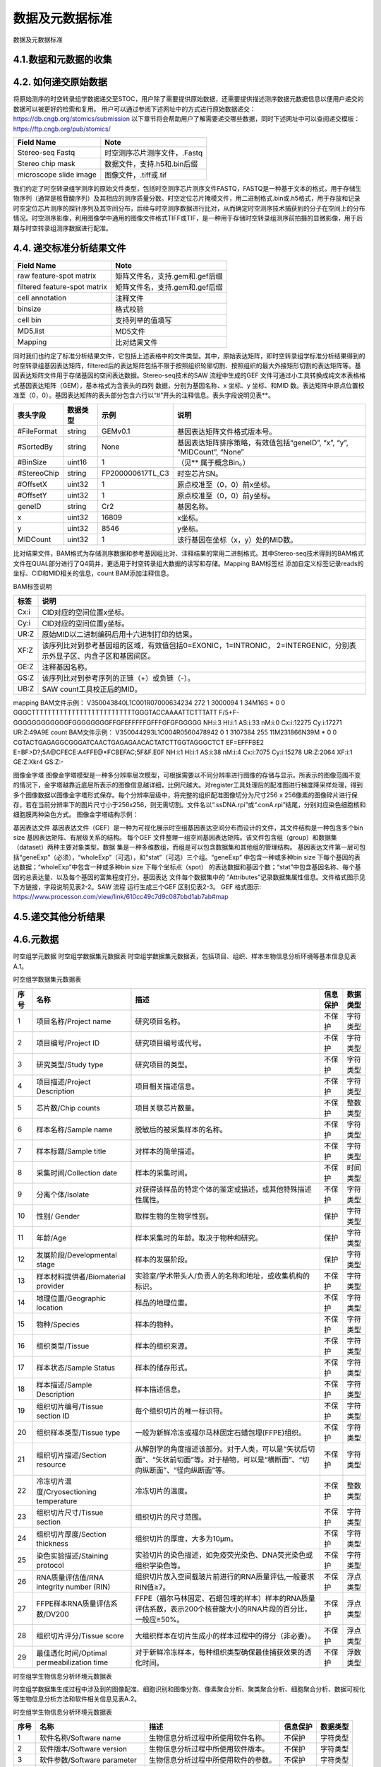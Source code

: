 数据及元数据标准
==============

数据及元数据标准

4.1.数据和元数据的收集
------------------------

.. image:: ./images/4.1.png

4.2.  如何递交原始数据
---------------------
将原始测序的时空转录组学数据递交至STOC，用户除了需要提供原始数据，还需要提供描述测序数据元数据信息以便用户递交的数据可以被更好的检索和复用。
用户可以通过参阅下述网址中的方式进行原始数据递交：
https://db.cngb.org/stomics/submission
以下章节将会帮助用户了解需要递交哪些数据，同时下述网址中可以查阅递交模板：
https://ftp.cngb.org/pub/stomics/

+------------------------+----------------------------+
|Field Name	         |Note                        |
+========================+============================+
|Stereo-seq Fastq	 |时空测序芯片测序文件，.Fastq|
+------------------------+----------------------------+
|Stereo chip mask	 |数据文件，支持.h5和.bin后缀 |
+------------------------+----------------------------+
|microscope slide image	 |图像文件，.tiff或.tif       |
+------------------------+----------------------------+
我们约定了时空转录组学测序的原始文件类型，包括时空测序芯片测序文件FASTQ，FASTQ是一种基于文本的格式，用于存储生物序列（通常是核苷酸序列）及其相应的测序质量分数。时空定位芯片掩模文件，用二进制格式.bin或.h5格式，用于存放和记录时空定位芯片测序的探针序列及其空间分布，后续与时空测序数据进行比对，从而确定时空测序技术捕获到的分子在空间上的分布情况。时空测序影像，利用图像学中通用的图像文件格式TIFF或TIF，是一种用于存储时空转录组测序前拍摄的显微影像，用于后期与时空转录组测序数据进行配准。

4.4.  递交标准分析结果文件
--------------------------
+----------------------------------+-------------------------------------+
|Field Name                        |Note                                 |
+==================================+=====================================+
|raw feature-spot matrix           |矩阵文件名，支持.gem和.gef后缀       |
+----------------------------------+-------------------------------------+
|filtered feature-spot matrix      |矩阵文件名，支持.gem和.gef后缀       |
+----------------------------------+-------------------------------------+
|cell annotation                   |注释文件                             |
+----------------------------------+-------------------------------------+
|binsize                           |格式校验                             |
+----------------------------------+-------------------------------------+
|cell bin                          |支持列举的值填写                     |
+----------------------------------+-------------------------------------+
|MD5.list                          |MD5文件                              |
+----------------------------------+-------------------------------------+
|Mapping                           |比对结果文件                         |
+----------------------------------+-------------------------------------+
同时我们也约定了标准分析结果文件，它包括上述表格中的文件类型。其中，原始表达矩阵，即时空转录组学标准分析结果得到的时空转录组基因表达矩阵，filtered后的表达矩阵包括不限于按照组织轮廓切割、按照组织的最大外接矩形切割的表达矩阵等。基因表达矩阵文件用于存储基因的空间表达数据。Stereo-seq技术的SAW 流程中生成的GEF 文件可通过小工具转换成纯文本表格格式基因表达矩阵（GEM），基本格式为含表头的四列
数据，分别为基因名称、x 坐标、y 坐标、和MID 数。表达矩阵中原点位置校准至（0，0）。基因表达矩阵的表头部分包含六行以“#”开头的注释信息。表头字段说明见表**。

+--------------+--------+----------------+----------------------------------------------------------------------+
|表头字段      |数据类型|示例            |说明                                                                  |
+==============+========+================+======================================================================+
|#FileFormat   |string  |GEMv0.1         |基因表达矩阵文件格式版本号。                                          |
+--------------+--------+----------------+----------------------------------------------------------------------+
|#SortedBy     |string  |None            |基因表达矩阵排序策略，有效值包括“geneID”, “x”, “y”, ”MIDCount”, “None”|
+--------------+--------+----------------+----------------------------------------------------------------------+
|#BinSize      |uint16  |1               |（见** 属于概念Bin。）                                                |
+--------------+--------+----------------+----------------------------------------------------------------------+
|#StereoChip   |string  |FP200000617TL_C3|时空芯片SN。                                                          |
+--------------+--------+----------------+----------------------------------------------------------------------+
|#OffsetX      |uint32  |1               |原点校准至（0，0）前x坐标。                                           |
+--------------+--------+----------------+----------------------------------------------------------------------+
|#OffsetY      |uint32  |1               |原点校准至（0，0）前y坐标。                                           |
+--------------+--------+----------------+----------------------------------------------------------------------+
|geneID        |string  |Cr2             |基因名称。                                                            |
+--------------+--------+----------------+----------------------------------------------------------------------+
|x             |uint32  |16809           |x坐标。                                                               |
+--------------+--------+----------------+----------------------------------------------------------------------+
|y             |uint32  |8546            |y坐标。                                                               |
+--------------+--------+----------------+----------------------------------------------------------------------+
|MIDCount      |uint32  |1               |该行基因在坐标（x，y）处的MID数。                                     |
+--------------+--------+----------------+----------------------------------------------------------------------+
比对结果文件，BAM格式为存储测序数据和参考基因组比对、注释结果的常用二进制格式。其中Stereo-seq技术得到的BAM格式文件在QUAL部分进行了Q4简并，更适用于时空转录组大数据的读写和存储。Mapping BAM标签栏 添加自定义标签记录reads的坐标、CID和MID相关的信息，count BAM添加注释信息。

BAM标签说明

+-----+-------------------------------------------------------------------------------------------------------------------+
|标签 |说明                                                                                                               |
+=====+===================================================================================================================+
|Cx:i |CID对应的空间位置x坐标。                                                                                           |
+-----+-------------------------------------------------------------------------------------------------------------------+
|Cy:i |CID对应的空间位置y坐标。                                                                                           |
+-----+-------------------------------------------------------------------------------------------------------------------+
|UR:Z |原始MID以二进制编码后用十六进制打印的结果。                                                                        |
+-----+-------------------------------------------------------------------------------------------------------------------+
|XF:Z |该序列比对到参考基因组的区域，有效值包括0=EXONIC，1=INTRONIC， 2=INTERGENIC，分别表示外显子区、内含子区和基因间区。|
+-----+-------------------------------------------------------------------------------------------------------------------+
|GE:Z |注释基因名称。                                                                                                     |
+-----+-------------------------------------------------------------------------------------------------------------------+
|GS:Z |该序列比对到参考序列的正链（+）或负链（-）。                                                                       |
+-----+-------------------------------------------------------------------------------------------------------------------+
|UB:Z |SAW count工具校正后的MID。                                                                                         |
+-----+-------------------------------------------------------------------------------------------------------------------+

mapping BAM文件示例：
V350043840L1C001R07000634234    272     1       3000094 1       34M16S  *       0       0       GGGCTTTTTTTTTTTTTTTTTTTTTTTTTTGGGTACCAAAATTCTTTATT      F/5+F-GGGGGGGGGGGGFGGGGGGGGFFGFEFFFFFGFFFGFGFGGGGG      NH:i:3  HI:i:1    AS:i:33 nM:i:0  Cx:i:12275      Cy:i:17271      UR:Z:49A9E
count BAM文件示例：
V350044293L1C004R0560478942     0       1       3107384 255     11M231866N39M   *       0       0       CGTACTGAGAGGCGGGATCAACTGAGAGAACACTATCTTGGTAGGGCTCT      EF=EFFFBE2
E=BF>D?;5A@CFECE:A4FFE@*FCBEFAC;5F&F.E0F      NH:i:1  HI:i:1  AS:i:38 nM:i:4  Cx:i:7075       Cy:i:15278      UR:Z:2064       XF:i:1  GE:Z:Xkr4       GS:Z:-

图像金字塔
图像金字塔模型是一种多分辨率层次模型，可根据需要以不同分辨率进行图像的存储与显示。所表示的图像范围不变的情况下，金字塔越靠近底层所表示的图像信息越详细，比例尺越大。对register工具处理后的配准图进行梯度降采样处理，得到多个图像数据以图像金字塔形式保存。每个分辨率层级中，将完整的组织配准图像切分为尺寸256 x 256像素的图像碎片进行保存，若在当前分辨率下的图片尺寸小于256ⅹ256，则无需切割。文件名以“.ssDNA.rpi”或“.conA.rpi”结尾，分别对应染色细胞核和细胞膜两种染色方式。
图像金字塔结构示例：

.. image:: ./images/4.4.png

基因表达文件
基因表达文件（GEF）是一种为可视化展示时空组基因表达空间分布而设计的文件，其文件结构是一种包含多个bin
size 基因表达矩阵、有层级关系的结构。
每个GEF 文件整理一组空间基因表达矩阵。该文件包含组（group）和数据集（dataset）两种主要对象类型。数据
集是一种多维数组，而组是可以包含数据集和其他组的管理结构。
基因表达文件第一层可包括“geneExp”（必须），“wholeExp”（可选），和“stat”（可选）三个组。“geneExp”
中包含一种或多种bin size 下每个基因的表达数据；“wholeExp”中包含一种或多种bin size 下每个坐标点（spot）
的表达数据和基因个数；“stat”中包含基因名称、每个基因的总表达量、以及每个基因的富集程度打分。基因表达
文件每个数据集中的 “Attributes”记录数据集属性信息。文件格式图示见下方链接，字段说明见表2-2。SAW 流程
运行生成三个GEF 区别见表2-3。
GEF 格式图示:
https://www.processon.com/view/link/610cc49c7d9c087bbd1ab7ab#map

4.5.递交其他分析结果
-----------------------

4.6.元数据
---------------

时空组学元数据
时空组学数据集元数据表
时空组学数据集元数据表，包括项目、组织、样本生物信息分析环境等基本信息见表A.1。

时空组学数据集元数据表

+----+------------------------------------------+--------------------------------------------------------------------------------------------------------------------------------+--------+--------+
|序号|名称                                      |描述                                                                                                                            |信息保护|数据类型|
+====+==========================================+================================================================================================================================+========+========+
|1   |项目名称/Project name                     |研究项目名称。                                                                                                                  |不保护  |字符类型|
+----+------------------------------------------+--------------------------------------------------------------------------------------------------------------------------------+--------+--------+
|2   |项目编号/Project ID                       |研究项目编号或代号。                                                                                                            |不保护  |字符类型|
+----+------------------------------------------+--------------------------------------------------------------------------------------------------------------------------------+--------+--------+
|3   |研究类型/Study type                       |研究项目的类型。                                                                                                                |不保护  |字符类型|
+----+------------------------------------------+--------------------------------------------------------------------------------------------------------------------------------+--------+--------+
|4   |项目描述/Project Description              |项目相关描述信息。                                                                                                              |不保护  |字符类型|
+----+------------------------------------------+--------------------------------------------------------------------------------------------------------------------------------+--------+--------+
|5   |芯片数/Chip counts                        |项目关联芯片数量。                                                                                                              |不保护  |整数类型|
+----+------------------------------------------+--------------------------------------------------------------------------------------------------------------------------------+--------+--------+
|6   |样本名称/Sample name                      |脱敏后的被采集样本的名称。                                                                                                      |不保护  |字符类型|
+----+------------------------------------------+--------------------------------------------------------------------------------------------------------------------------------+--------+--------+
|7   |样本标题/Sample title                     |对样本的简单描述。                                                                                                              |不保护  |字符类型|
+----+------------------------------------------+--------------------------------------------------------------------------------------------------------------------------------+--------+--------+
|8   |采集时间/Collection date                  |样本的采集时间。                                                                                                                |不保护  |时间类型|
+----+------------------------------------------+--------------------------------------------------------------------------------------------------------------------------------+--------+--------+
|9   |分离个体/Isolate                          |对获得该样品的特定个体的鉴定或描述，或其他特殊描述性属性。                                                                      |不保护  |字符类型|
+----+------------------------------------------+--------------------------------------------------------------------------------------------------------------------------------+--------+--------+
|10  |性别/ Gender                              |取样生物的生物学性别。                                                                                                          |保护    |字符类型|
+----+------------------------------------------+--------------------------------------------------------------------------------------------------------------------------------+--------+--------+
|11  |年龄/Age                                  |样本采集时的年龄。取决于物种和研究。                                                                                            |保护    |字符类型|
+----+------------------------------------------+--------------------------------------------------------------------------------------------------------------------------------+--------+--------+
|12  |发展阶段/Developmental stage              |样本的发展阶段。                                                                                                                |保护    |字符类型|
+----+------------------------------------------+--------------------------------------------------------------------------------------------------------------------------------+--------+--------+
|13  |样本材料提供者/Biomaterial provider       |实验室/学术带头人/负责人的名称和地址，或收集机构的标识。                                                                        |不保护  |字符类型|
+----+------------------------------------------+--------------------------------------------------------------------------------------------------------------------------------+--------+--------+
|14  |地理位置/Geographic location              |样品的地理位置。                                                                                                                |不保护  |字符类型|
+----+------------------------------------------+--------------------------------------------------------------------------------------------------------------------------------+--------+--------+
|15  |物种/Species                              |样本的物种。                                                                                                                    |不保护  |字符类型|
+----+------------------------------------------+--------------------------------------------------------------------------------------------------------------------------------+--------+--------+
|16  |组织类型/Tissue                           |样本的组织来源。                                                                                                                |不保护  |字符类型|
+----+------------------------------------------+--------------------------------------------------------------------------------------------------------------------------------+--------+--------+
|17  |样本状态/Sample Status                    |样本的储存形式。                                                                                                                |不保护  |字符类型|
+----+------------------------------------------+--------------------------------------------------------------------------------------------------------------------------------+--------+--------+
|18  |样本描述/Sample Description               |样本描述信息。                                                                                                                  |不保护  |字符类型|
+----+------------------------------------------+--------------------------------------------------------------------------------------------------------------------------------+--------+--------+
|19  |组织切片编号/Tissue section ID            |每个组织切片的唯一标识符。                                                                                                      |不保护  |字符类型|
+----+------------------------------------------+--------------------------------------------------------------------------------------------------------------------------------+--------+--------+
|20  |组织样本类型/Tissue type                  |一般为新鲜冷冻或福尔马林固定石蜡包埋(FFPE)组织。                                                                                |不保护  |字符类型|
+----+------------------------------------------+--------------------------------------------------------------------------------------------------------------------------------+--------+--------+
|21  |组织切片描述/Section resource             |从解剖学的角度描述该部分。对于人类，可以是“矢状后切面”、“矢状前切面”等。对于植物，可以是“横断面”、“切向纵断面”、“径向纵断面”等。|不保护  |字符类型|
+----+------------------------------------------+--------------------------------------------------------------------------------------------------------------------------------+--------+--------+
|22  |冷冻切片温度/Cryosectioning temperature   |冷冻切片的温度。                                                                                                                |不保护  |整数类型|
+----+------------------------------------------+--------------------------------------------------------------------------------------------------------------------------------+--------+--------+
|23  |组织切片尺寸/Tissue section               |组织切片的尺寸范围。                                                                                                            |不保护  |字符类型|
+----+------------------------------------------+--------------------------------------------------------------------------------------------------------------------------------+--------+--------+
|24  |组织切片厚度/Section thickness            |组织切片的厚度，大多为10µm。                                                                                                    |不保护  |字符类型|
+----+------------------------------------------+--------------------------------------------------------------------------------------------------------------------------------+--------+--------+
|25  |染色实验描述/Staining protocol            |实验切片的染色描述，如免疫荧光染色、DNA荧光染色或组织学染色等。                                                                 |不保护  |字符类型|
+----+------------------------------------------+--------------------------------------------------------------------------------------------------------------------------------+--------+--------+
|26  |RNA质量评估值/RNA integrity number (RIN)  |组织切片放入空间载玻片前进行的RNA质量评估,一般要求RIN值≥7。                                                                     |不保护  |浮点类型|
+----+------------------------------------------+--------------------------------------------------------------------------------------------------------------------------------+--------+--------+
|27  |FFPE样本RNA质量评估系数/DV200             |FFPE（福尔马林固定、石蜡包埋的样本）样本的RNA质量评估系数，表示200个核苷酸大小的RNA片段的百分比，一般应≥50%。                   |不保护  |浮点类型|
+----+------------------------------------------+--------------------------------------------------------------------------------------------------------------------------------+--------+--------+
|28  |组织切片评分/Tissue score                 |大组织样本在切片生成小的样本过程中的得分（非必要）。                                                                            |不保护  |浮点类型|
+----+------------------------------------------+--------------------------------------------------------------------------------------------------------------------------------+--------+--------+
|29  |最佳透化时间/Optimal permeabilization time|对于新鲜冷冻样本，每种组织类型确保最佳捕获效果的透化时间。                                                                      |不保护  |浮数类型|
+----+------------------------------------------+--------------------------------------------------------------------------------------------------------------------------------+--------+--------+

时空组学生物信息分析环境元数据表

时空组学数据集生成过程中涉及到的图像配准、细胞识别和图像分割、像素聚合分析、聚类聚合分析、细胞聚合分析、数据可视化等生物信息分析方法和软件相关信息见表A.2。

时空组学生物信息分析环境元数据表

+----+---------------------------+------------------------------------+--------+--------+
|序号|名称                       |描述                                |信息保护|数据类型|
+====+===========================+====================================+========+========+
|1   |软件名称/Software name     |生物信息分析过程中所使用软件名称。  |不保护  |字符类型|
+----+---------------------------+------------------------------------+--------+--------+
|2   |软件版本/Software version  |生物信息分析过程中所使用软件版本。  |不保护  |字符类型|
+----+---------------------------+------------------------------------+--------+--------+
|3   |软件参数/Software parameter|生物信息分析过程中所使用软件的参数。|不保护  |字符类型|
+----+---------------------------+------------------------------------+--------+--------+
|4   |参考基因组/Reference genome|基因组参考序列及版本。              |不保护  |字符类型|
+----+---------------------------+------------------------------------+--------+--------+
|5   |注释文件/Gene annotation   |基因注释文件及版本。                |不保护  |字符类型|
+----+---------------------------+------------------------------------+--------+--------+

时空组学测序质控数据

时空组学测序及质控相关数据信息,见表。

时空组学测序质控数据

+----------------------------------------------------+--------+----------------------------------+
|字段                                                |数据类型|说明                              |
+====================================================+========+==================================+
|测序类型/Sequencing type                            |字符类型|测序类型名称。                    |
+----------------------------------------------------+--------+----------------------------------+
|测序平台/Sequencing platform                        |字符类型|测序平台名称。                    |
+----------------------------------------------------+--------+----------------------------------+
|设备类型/Equipment type                             |字符类型|设备类型名称。                    |
+----------------------------------------------------+--------+----------------------------------+
|文库策略描述/Library strategy                       |字符类型|包括文库设计或构建的策略描述。    |
+----------------------------------------------------+--------+----------------------------------+
|文库类型/Library type                               |字符类型|测序的文库类型名称。              |
+----------------------------------------------------+--------+----------------------------------+
|文库名称/Library name                               |字符类型|测序文库编号。                    |
+----------------------------------------------------+--------+----------------------------------+
|文库富集方法/Library selection                      |字符类型|文库制备中对目标物进行富集的方法。|
+----------------------------------------------------+--------+----------------------------------+
|插入片段长度/Insert size                            |整数类型|双端测序的平均插入片段长度。      |
+----------------------------------------------------+--------+----------------------------------+
|下机数据存储路径/Sequencing raw data path           |字符类型|原始下机数据的存储路径。          |
+----------------------------------------------------+--------+----------------------------------+
|下机数据校验值/Sequencing raw data verification code|字符类型|原始数据唯一的校验值。            |
+----------------------------------------------------+--------+----------------------------------+
|测序总序列数/Total reads                            |整数类型|测序得到的总序列个数。            |
+----------------------------------------------------+--------+----------------------------------+
|测序读长/Reads lenth                                |整数类型|双端/单端测序读长。               |
+----------------------------------------------------+--------+----------------------------------+
|总碱基对数/Total base pairs                         |整数类型|测序总碱基对数。                  |
+----------------------------------------------------+--------+----------------------------------+
|CID Q30                                             |浮点类型|CID碱基中质量值达到Q30的百分比。  |
+----------------------------------------------------+--------+----------------------------------+
|MID Q30                                             |浮点类型|MID碱基中质量值达到Q30的百分比。  |
+----------------------------------------------------+--------+----------------------------------+

时空组学芯片质控数据

时空组学芯片质控数据，见表。

时空组学芯片质控数据

+--------------------------------------------+--------+------------------------------------------------------------------+
|字段                                        |数据类型|说明                                                              |
+============================================+========+==================================================================+
|芯片序列号/SN ID                            |字符类型|定位芯片序列号。                                                  |
+--------------------------------------------+--------+------------------------------------------------------------------+
|测序芯片数/Chip count                       |整数类型|测序芯片的个数。                                                  |
+--------------------------------------------+--------+------------------------------------------------------------------+
|测序总序列数/Total reads                    |整数类型|测序得到的总序列个数。                                            |
+--------------------------------------------+--------+------------------------------------------------------------------+
|碱基总数/Total base                         |整数类型|测序得到的总碱基数。                                              |
+--------------------------------------------+--------+------------------------------------------------------------------+
|特异性CID种类数/Unique CID number           |整数类型|特异性CID种类数。                                                 |
+--------------------------------------------+--------+------------------------------------------------------------------+
|没有位置信息的reads数/Reads without position|整数类型|没有位置信息的 reads 数。                                         |
+--------------------------------------------+--------+------------------------------------------------------------------+
|含N的CID数                                  |整数类型|含有N（未知）碱基的CID 数。                                       |
+--------------------------------------------+--------+------------------------------------------------------------------+
|含polyA的CID数                              |整数类型|含有polyA的CID个数。                                              |
+--------------------------------------------+--------+------------------------------------------------------------------+
|含polyT的CID数                              |整数类型|含有polyT的CID个数。                                              |
+--------------------------------------------+--------+------------------------------------------------------------------+
|含polyC的CID数                              |整数类型|含有polyC的CID个数。                                              |
+--------------------------------------------+--------+------------------------------------------------------------------+
|含polyG的CID数                              |整数类型|含有polyG的CID个数。                                              |
+--------------------------------------------+--------+------------------------------------------------------------------+
|Q20百分比                                   |浮点类型|碱基质量值达Q20的百分比。                                         |
+--------------------------------------------+--------+------------------------------------------------------------------+
|Q30百分比                                   |浮点类型|碱基质量值达Q30的百分比。                                         |
+--------------------------------------------+--------+------------------------------------------------------------------+
|芯片质控状态/Chip QC check                  |字符类型|芯片质量检测是否通过的状态。                                      |
+--------------------------------------------+--------+------------------------------------------------------------------+
|低质量CID百分比/Low quality CID rate        |浮点类型|低质量的CID百分比。                                               |
+--------------------------------------------+--------+------------------------------------------------------------------+
|最大瑕疵面积/Max defect area                |浮点类型|最大瑕疵面积的直径，单位为DNB个数。                               |
+--------------------------------------------+--------+------------------------------------------------------------------+
|累计瑕疵面积/Total defect area              |浮点类型|瑕疵累计面积对应直径，单位为DNB个数。                             |
+--------------------------------------------+--------+------------------------------------------------------------------+
|CID长度/CID lenth                           |整数类型|CID的长度。                                                       |
+--------------------------------------------+--------+------------------------------------------------------------------+
|CID起始位置/CID start                       |整数类型|CID的起始位置。                                                   |
+--------------------------------------------+--------+------------------------------------------------------------------+
|MID长度/MID lenth                           |整数类型|MID的长度。                                                       |
+--------------------------------------------+--------+------------------------------------------------------------------+
|MID起始位置/MID start pos                   |整数类型|MID起始位置。                                                     |
+--------------------------------------------+--------+------------------------------------------------------------------+
|MID所在位置/MID location                    |整数类型|MID所在位置。                                                     |
+--------------------------------------------+--------+------------------------------------------------------------------+
|有效CID数/Valid CID                         |整数类型|能够与芯片CID匹配并得到位置信息的序列个数。                       |
+--------------------------------------------+--------+------------------------------------------------------------------+
|含DNB序列数/Reads with dnb                  |整数类型|被过滤掉的含有DNB的序列个数。                                     |
+--------------------------------------------+--------+------------------------------------------------------------------+
|含接头序列数/Reads with adapter             |整数类型|被过滤掉的含有接头的序列个数。                                    |
+--------------------------------------------+--------+------------------------------------------------------------------+
|滤后序列数/Clean reads                      |整数类型|经过质控要求进行过滤后的序列个数。                                |
+--------------------------------------------+--------+------------------------------------------------------------------+
|唯一比对序列数/Unique mapping reads         |整数类型|有效CID经过滤后在参考基因组上只匹配一次的序列个数。               |
+--------------------------------------------+--------+------------------------------------------------------------------+
|重复比对序列数/Multi-mapping reads          |整数类型|有效CID经过滤后在参考基因组上匹配多次的序列个数。                 |
+--------------------------------------------+--------+------------------------------------------------------------------+
|未比对上的序列数/Unmapping reads            |整数类型|有效CID经过滤后未比对到基因组的序列个数。                         |
+--------------------------------------------+--------+------------------------------------------------------------------+
|嵌合比对序列数/Chimeric reads               |整数类型|有效CID经过滤后嵌合比对的序列个数。                               |
+--------------------------------------------+--------+------------------------------------------------------------------+
|外显子区序列数/Exonic reads                 |整数类型|在参考基因组上只匹配一次的序列中比对到外显子区的序列个数。        |
+--------------------------------------------+--------+------------------------------------------------------------------+
|内含子区序列数/Intronic reads               |整数类型|在参考基因组上只匹配一次的序列中比对到内含子区的序列个数。        |
+--------------------------------------------+--------+------------------------------------------------------------------+
|基因间区序列数/Intergenic reads             |整数类型|在参考基因组上只匹配一次的序列中比对到基因间区的序列个数。        |
+--------------------------------------------+--------+------------------------------------------------------------------+
|单一基因序列数/Unique gene reads            |整数类型|在参考基因组上只匹配一次的序列中比对到单一基因的序列个数。        |
+--------------------------------------------+--------+------------------------------------------------------------------+
|转录本反义链序列数/Antisense reads          |整数类型|在参考基因组上只匹配一次的序列中比对到转录本反义链区域的序列个数。|
+--------------------------------------------+--------+------------------------------------------------------------------+

样本组织覆盖情况质控

时空组学样本组织覆盖情况质控数据，见表。

时空组学样本组织覆盖情况质控数据

+-------------------------------------------------------------------+--------+----------------------------------------------------------------------+
|字段                                                               |数据类型|说明                                                                  |
+===================================================================+========+======================================================================+
|样本覆盖区域/Contour area                                          |整数类型|样本组织覆盖区域的DNB个数。                                           |
+-------------------------------------------------------------------+--------+----------------------------------------------------------------------+
|捕获mRNA的样本覆盖区域/mRNA captured DNBs under tissue             |整数类型|样本组织覆盖区域内捕获到mRNA的DNB 数。                                |
+-------------------------------------------------------------------+--------+----------------------------------------------------------------------+
|捕获mRNA的样本覆盖区域占比/Ratio of mRNA captured DNBs under tissue|浮点类型|样本组织覆盖区域内部或到mRNA的DNB数占总样本组织覆盖区域DNB数的百分比。|
+-------------------------------------------------------------------+--------+----------------------------------------------------------------------+
|样本基因类型数/Gene types                                          |整数类型|样本组织覆盖区域内捕获到的基因类型数。                                |
+-------------------------------------------------------------------+--------+----------------------------------------------------------------------+ 
|样本覆盖区域的MID种类数/MIDs under tissue                          |整数类型|样本组织覆盖区域内捕获到的MID数。                                     |
+-------------------------------------------------------------------+--------+----------------------------------------------------------------------+
|样本覆盖区域捕获的序列数/Reads under tissue                        |整数类型|样本组织覆盖区域内捕获到的reads数。                                   |
+-------------------------------------------------------------------+--------+----------------------------------------------------------------------+
|样本覆盖区域序列数百分比/Ratio of reads under tissue               |浮点类型|样本组织覆盖区域内捕获到的reads数占有效CID数的百分比。                |
+-------------------------------------------------------------------+--------+----------------------------------------------------------------------+

4.7.数据下载
------------

4.8.搜索
------------

用户可以通过访问时空联盟的数据门户网站STOMICSDB（https://db.cngb.org/stomics/）按出版物、工具、作者、技术和数据集来搜索数据资源。

.. image:: ./images/4.8.1.png
.. image:: ./images/4.8.2.png

4.9.更新数据及元数据
----------------------

4.10.存储的目录结构
------------------

4.11.数据库结构
---------------


